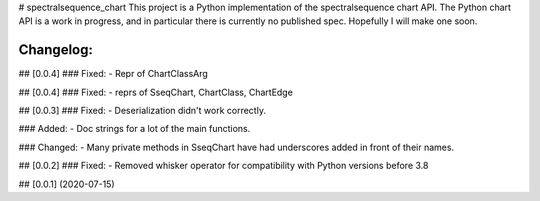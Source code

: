 # spectralsequence_chart
This project is a Python implementation of the spectralsequence chart API.
The Python chart API is a work in progress, and in particular there is currently no published spec.
Hopefully I will make one soon.


Changelog:
==========
## [0.0.4]
### Fixed:
- Repr of ChartClassArg

## [0.0.4]
### Fixed:
- reprs of SseqChart, ChartClass, ChartEdge

## [0.0.3]
### Fixed:
- Deserialization didn't work correctly.

### Added:
- Doc strings for a lot of the main functions.

### Changed:
- Many private methods in SseqChart have had underscores added in front of their names.

## [0.0.2]
### Fixed: 
- Removed whisker operator for compatibility with Python versions before 3.8

## [0.0.1] (2020-07-15)

